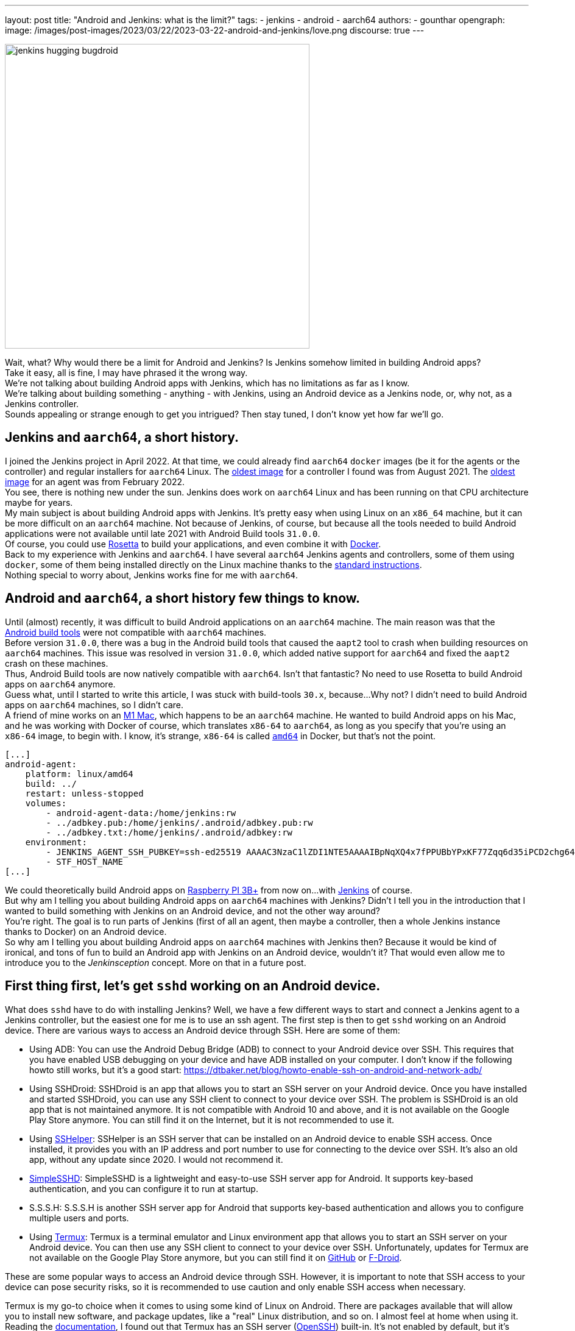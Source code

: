 ---
layout: post
title: "Android and Jenkins: what is the limit?"
tags:
- jenkins
- android
- aarch64
authors:
- gounthar
opengraph:
  image: /images/post-images/2023/03/22/2023-03-22-android-and-jenkins/love.png
discourse: true
---

image:/images/post-images/2023/03/22/2023-03-22-android-and-jenkins/love.png[jenkins hugging bugdroid,500]

Wait, what? Why would there be a limit for Android and Jenkins? Is Jenkins somehow limited in building Android apps?  +
Take it easy, all is fine, I may have phrased it the wrong way.
 +
We're not talking about building Android apps with Jenkins, which has no limitations as far as I know.
 +
We're talking about building something - anything - with Jenkins, using an Android device as a Jenkins node, or, why not, as a Jenkins controller.
 +
Sounds appealing or strange enough to get you intrigued? Then stay tuned, I don't know yet how far we'll go.

== Jenkins and `aarch64`, a short history.

I joined the Jenkins project in April 2022.
At that time, we could already find `aarch64` `docker` images (be it for the agents or the controller) and regular installers for `aarch64` Linux.
The https://hub.docker.com/layers/jenkins/jenkins/2.305-jdk11/images/sha256-700c20a5cd0eb3c69a825baf8197166bb078361c3351aab6806a386573dbc829?context=explore[oldest image] for a controller I found was from August 2021.
The https://hub.docker.com/layers/jenkins/jenkins/2.305-jdk11/images/sha256-700c20a5cd0eb3c69a825baf8197166bb078361c3351aab6806a386573dbc829?context=explore[oldest image] for an agent was from February 2022.
 +
You see, there is nothing new under the sun.
Jenkins does work on `aarch64` Linux and has been running on that CPU architecture maybe for years.
 +
My main subject is about building Android apps with Jenkins.
It's pretty easy when using Linux on an `x86_64` machine, but it can be more difficult on an `aarch64` machine.
Not because of Jenkins, of course, but because all the tools needed to build Android applications were not available until late 2021 with Android Build tools `31.0.0`.
 +
Of course, you could use https://support.apple.com/en-us/HT211861[Rosetta] to build your applications, and even combine it with https://developer.ibm.com/tutorials/running-x86-64-containers-mac-silicon-m1/[Docker].
 +
Back to my experience with Jenkins and `aarch64`.
I have several `aarch64` Jenkins agents and controllers, some of them using `docker`, some of them being installed directly on the Linux machine thanks to the link:/doc/book/installing/linux/#debianubuntu[standard instructions].
 +
Nothing special to worry about, Jenkins works fine for me with `aarch64`.

== Android and `aarch64`, a [.line-through]#short history# few things to know.

Until (almost) recently, it was difficult to build Android applications on an `aarch64` machine.
The main reason was that the https://developer.android.com/studio/releases/build-tools[Android build tools] were not compatible with `aarch64` machines.
 +
Before version `31.0.0`, there was a bug in the Android build tools that caused the `aapt2` tool to crash when building resources on `aarch64` machines.
This issue was resolved in version `31.0.0`, which added native support for `aarch64` and fixed the `aapt2` crash on these machines.
 +
Thus, Android Build tools are now natively compatible with `aarch64`.
Isn't that fantastic? No need to use Rosetta to build Android apps on `aarch64` anymore.
 +
Guess what, until I started to write this article, I was stuck with build-tools `30.x`, because...
Why not? I didn't need to build Android apps on `aarch64` machines, so I didn't care.
 +
A friend of mine works on an https://en.wikipedia.org/wiki/Apple_M1[M1 Mac], which happens to be an `aarch64` machine.
He wanted to build Android apps on his Mac, and he was working with Docker of course, which translates `x86-64` to `aarch64`, as long as you specify that you're using an `x86-64` image, to begin with.
I know, it's strange, `x86-64` is called `https://unix.stackexchange.com/a/53416[amd64]` in Docker, but that's not the point.

[,yaml]
----
[...]
android-agent:
    platform: linux/amd64
    build: ../
    restart: unless-stopped
    volumes:
        - android-agent-data:/home/jenkins:rw
        - ../adbkey.pub:/home/jenkins/.android/adbkey.pub:rw
        - ../adbkey.txt:/home/jenkins/.android/adbkey:rw
    environment:
        - JENKINS_AGENT_SSH_PUBKEY=ssh-ed25519 AAAAC3NzaC1lZDI1NTE5AAAAIBpNqXQ4x7fPPUBbYPxKF77Zqq6d35iPCD2chg644OUD
        - STF_HOST_NAME
[...]
----

We could theoretically build Android apps on https://magpi.raspberrypi.com/articles/pi-3-interview[Raspberry PI 3B+] from now on...
with https://github.com/gounthar/MyFirstAndroidAppBuiltByJenkins/blob/aarch64/Dockerfile[Jenkins] of course.
 +
But why am I telling you about building Android apps on `aarch64` machines with Jenkins?
Didn't I tell you in the introduction that I wanted to build something with Jenkins on an Android device, and not the other way around?   +
You're right.
The goal is to run parts of Jenkins (first of all an agent, then maybe a controller, then a whole Jenkins instance thanks to Docker) on an Android device.
  +
So why am I telling you about building Android apps on `aarch64` machines with Jenkins then?
Because it would be kind of ironical, and tons of fun to build an Android app with Jenkins on an Android device, wouldn't it?
That would even allow me to introduce you to the _Jenkinsception_ concept.
More on that in a future post.

== First thing first, let's get `sshd` working on an Android device.

What does `sshd` have to do with installing Jenkins? Well, we have a few different ways to start and connect a Jenkins agent to a Jenkins controller, but the easiest one for me is to use an ssh agent.
The first step is then to get `sshd` working on an Android device.
There are various ways to access an Android device through SSH.
Here are some of them:

* Using ADB: You can use the Android Debug Bridge (ADB) to connect to your Android device over SSH.
This requires that you have enabled USB debugging on your device and have ADB installed on your computer.
I don't know if the following howto still works, but it's a good start: https://dtbaker.net/blog/howto-enable-ssh-on-android-and-network-adb/
* Using SSHDroid: SSHDroid is an app that allows you to start an SSH server on your Android device.
Once you have installed and started SSHDroid, you can use any SSH client to connect to your device over SSH.
The problem is SSHDroid is an old app that is not maintained anymore.
It is not compatible with Android 10 and above, and it is not available on the Google Play Store anymore.
You can still find it on the Internet, but it is not recommended to use it.
* Using https://play.google.com/store/apps/details?id=com.arachnoid.sshelper[SSHelper]: SSHelper is an SSH server that can be installed on an Android device to enable SSH access.
Once installed, it provides you with an IP address and port number to use for connecting to the device over SSH.
It's also an old app, without any update since 2020.
I would not recommend it.
* https://play.google.com/store/apps/details?id=org.galexander.sshd[SimpleSSHD]: SimpleSSHD is a lightweight and easy-to-use SSH server app for Android.
It supports key-based authentication, and you can configure it to run at startup.
* S.S.S.H: S.S.S.H is another SSH server app for Android that supports key-based authentication and allows you to configure multiple users and ports.
* Using https://termux.dev/en/[Termux]: Termux is a terminal emulator and Linux environment app that allows you to start an SSH server on your Android device.
You can then use any SSH client to connect to your device over SSH.
Unfortunately, updates for Termux are not available on the Google Play Store anymore, but you can still find it on https://github.com/termux/termux-app#github[GitHub] or https://github.com/termux/termux-app#f-droid[F-Droid].

These are some popular ways to access an Android device through SSH.
However, it is important to note that SSH access to your device can pose security risks, so it is recommended to use caution and only enable SSH access when necessary.

Termux is my go-to choice when it comes to using some kind of Linux on Android.
There are packages available that will allow you to install new software, and package updates, like a "real" Linux distribution, and so on.
I almost feel at home when using it.
 +
Reading the https://wiki.termux.com/wiki/Remote_Access[documentation], I found out that Termux has an SSH server (https://www.openssh.com/[OpenSSH]) built-in.
It's not enabled by default, but it's easy to enable it.
 +
The following instructions are more or less a copy of what is available on the https://wiki.termux.com/wiki/Remote_Access#OpenSSH[Termux wiki].
I just added some more details to make it easier to follow.

=== Starting and stopping the OpenSSH server

Since Termux does not use https://en.wikipedia.org/wiki/Systemd[initialization system], services are started manually from the command line.
 +
To start the OpenSSH server, you need to execute this command: `sshd`.
If you need to stop `sshd`, just kill its process: `pkill sshd`.
 +
SSH daemon logs to Android system log, you can view them by running `logcat -s 'sshd:*'`.
You can do that either from Termux or ADB.

=== Setting up password authentication

Password authentication is enabled by default.
This will allow you to get started with it much easier.
Before proceeding, make sure that you understand that password authentication is less secure than a pubkey-based one.

Ensure that everything is up-to-date and package `openssh` is installed: +
[,bash]
----
 pkg upgradepkg install openssh
----

Please note that `$PREFIX` is a variable that points to the Termux installation directory.
It is usually `/data/data/com.termux/files`.

.
Password authentication is enabled by default in the configuration file.
But you can still review it at `$PREFIX/etc/ssh/sshd_config`, it should be like this: +
----
 PrintMotd yes
 PasswordAuthentication yes
 Subsystem sftp /data/data/com.termux/files/usr/libexec/sftp-server
----

If it's not looking like this, you will have to edit this file.
Note that `vi` is not installed by default, but `nano` is.
You can use it to edit the file.

Set a new password.
Execute command `passwd`.
While the program allows a minimal password length of 1 character, the recommended password length is more than 8 to 10 characters.
Passwords are not printed on the console. +
----
 $ passwd New password:
 Retype new password:
 New password was successfully set.
----

=== Setting up public key authentication

Public key authentication is the recommended way for logging in using SSH.
To use this type of authentication, you need to have a public/private key pair.
For a successful login, the public key must exist in the authorized keys list on the remote machine while the private key should be kept safe on your local host.

In the following example, it will be assumed that you want to establish public key authentication between your PC (host) and your future Jenkins agent which happens to be an Android device running Termux (remote).
It also will be assumed that you're running a Linux distribution on your PC, or https://en.wikipedia.org/wiki/Windows_Subsystem_for_Linux#WSL_2[WSL2], or even https://en.wikipedia.org/wiki/Cygwin[Cygwin].
It would be better if both machines were using the same network (e.g.
both are connected to the same Wi-Fi network).
It is also assumed that you know your Android device's IP address. +
If you have access to your router webpage, you should be able to see which IP has been assigned to your Android device.
If you don't have access to the router webpage, you can find your IP address on an Android device by following these steps:

* Open the Settings app on your Android device.
* Scroll down and tap on "About phone" or "About device."
* Look for the "Status" or "Network" section and tap on it.
* Find the "IP address" or "Wi-Fi IP address" option, which will display your device's IP address.

Alternatively, you can also find your IP address within Termux and type the following command: `ip addr show`, except that the package may not be installed yet.
You may have to issue `pkg install iproute2` first.
Look for the `inet` line next to the `wlan0` line that has your IP address given by your Wi-Fi router.

If you do not have ssh keys, you can generate them.
In this example, we will generate an `RSA` key.
On the PC, execute this command: `ssh-keygen -t rsa -b 2048 -f id_rsa` (replace `id_rsa` with the name of your key.
For me it would be `ssh_key_for_jenkins_agent_2023-03-10`).  +
The command shown above generates a private RSA key with a 2048-bit key length and saves it to the file `id_rsa`.
In the same directory, you can find a file `id_rsa.pub` -- it is a public key. +
For me, the command was: +
[,bash]
----
 ssh-keygen -t rsa -b 2048 -f ssh_key_for_jenkins_agent_2023-03-10
 Generating public/private rsa key pair.
 Enter passphrase (empty for no passphrase):
 Enter same passphrase again:
 Your identification has been saved in ssh_key_for_jenkins_agent_2023-03-10
 Your public key has been saved in ssh_key_for_jenkins_agent_2023-03-10.pub
 The key fingerprint is:SHA256:yoykbWyCHuqrANFBkO41vuXMC7kLhsVfe8caLWQEUqk user@PC
 The key's randomart image is:
 +---[RSA 2048]----+
 |.+o ..o.         |
 |.. . ...         |
 |o .  .  .        |
 | + oE  .         |
 |o = o . S        |
 |o+ B.* = o       |
 |++oo& = + +      |
 |= o=o+ . =       |
 |=+.o... .        |
 +----[SHA256]-----+
----

The key was generated in the current directory, not in `$HOME/.ssh`.
I tend to move the generated key in that `$HOME/.ssh` directory (`mv ssh_key_for_jenkins_agent_2023-03-10* ~/.ssh` for me).
I then change the directory to `$HOME/.ssh` (`cd ~/.ssh`) and change the permissions of the key (`chmod 600 ssh_key_for_jenkins_agent_2023-03-10`). +
Important note: 2048 bit is the minimal key length that is considered safe.
You can use higher values, but do not use higher than 4096 as the remote server may not support that big of a key.

Copy the key to the remote machine (your Jenkins agent wannabee running Termux).
Password authentication has to be enabled to install a public key on the remote machine.
Now do: `ssh-copy-id -p 8022 -i id_rsa IP_ADDRESS` (replace `id_rsa` with the name of your key and `IP_ADDRESS` with the IP address of your Android machine). +
Alternatively, you can manually copy the content inside `id_rsa.pub` (public key) which is already on PC and looks like `ssh-rsa <A LOT OF RANDOM STRINGS> user@host` and paste it to the Termux file `$HOME/.ssh/authorized_keys` (remote machine). +
Remember you would have first to connect through `ssh user@IP_ADDRESS -p 8022` (replace `IP_ADDRESS` with the IP address of your Android machine) so you can copy the content of the public key using any text editor available on PC and paste it inside an ssh session handled by Termux. +
What looks strange to me is that `user` could be just about anything.
I tried to log in without supplying a user (which means I was using my PC username) and it worked.
I also tried to log in with a different username, and it worked too.
When issuing the `whoami` command inside Termux, it shows the username of the Termux user, which is `u0_a504` in my case.
I don't know if this is a bug or a feature. +
If everything went fine, you will see a message like this one: +
[,bash]
----
 Number of key(s) added: 1
----

If your system has an ssh-agent, you should now https://docs.github.com/en/authentication/connecting-to-github-with-ssh/generating-a-new-ssh-key-and-adding-it-to-the-ssh-agent?platform=linux#adding-your-ssh-key-to-the-ssh-agent[add your newly generated key to the agent]. +
Now try logging into the machine, with: `ssh -p '8022' 'IP_ADDRESS'` (replace `IP_ADDRESS` with the IP address of your Android machine) and check to make sure that only the key(s) you wanted were added. +
If you don't have an agent running, you will have to use a slightly different command: `ssh -i id_rsa -p '8022' 'IP_ADDRESS'` (replace `id_rsa` with the name of your key and `IP_ADDRESS` with the IP address of your Android machine). +
That would give for me: +
[,bash]
----
 ssh -i ssh_key_for_jenkins_agent_2023-03-10 -p 8022 192.168.1.xx
 Welcome to Termux!
----

From this point password authentication can be disabled.
Edit with nano the file `$PREFIX/etc/ssh/sshd_config` and replace the line beginning with `PasswordAuthentication` with `PasswordAuthentication no`. +
Back to the Termux app, execute the command `pkill sshd && sshd` to restart the `sshd` server with the updated configuration file.
Of course, if you were to do that from your PC, you would be disconnected and the ssh server would not be restarted.

Now you can log in to the remote machine without a password.
Just execute the command `ssh -p '8022' 'IP_ADDRESS'` (replace `IP_ADDRESS` with the IP address of your Android machine), or with the more complex command (`-i`) if your machine does not use an ssh agent.

== Installing java on Termux

We all know that Jenkins is written in Java.
We also know Android apps are written in Java or Kotlin, so we could hope that we magically could skip this step. +
I'm afraid we can't.
The virtual machine that runs Android apps is not the same as the one that runs on your PC.
We'll detail later on the main differences between the two. +
The Android virtual machine (called dalvik) is available on Termux, but it is not capable of executing our agent.jar file.
The `java` command is not available yet.

[,bash]
----
$ dalvikvm -showversion
ART version 2.1.0 arm64
$ java --version
bash: /data/data/com.termux/files/usr/bin/java: No such file or directory
----

For the time being, let's just assume that we need to install Java on Termux. +
Let's find out which java versions are available on Termux:

[,bash]
----
pkg update && pkg search openjdk
Checking availability of current mirror:
[*] https://packages-cf.termux.dev/apt/termux-main: ok
Sorting...
Done
Full Text Search...
Done
openjdk-17/stable 17.0-25 aarch64
  Java development kit and runtime
openjdk-17-source/stable 17.0-25 all
  Source files for openjdk-17
openjdk-17-x/stable 17.0-25 aarch64
  Portion of openjdk-17 requiring X11 functionality
----

Nice.
Jenkins supports Java 17 since link:/changelog-old/#v2.355[2.355] and link:/changelog-stable/#v2.346.1[2.346.1 LTS], so let's go with OpenJDK 17.

[,bash]
----
pkg install openjdk-17
----

Now the `java` command is available:

[,bash]
----
java --version
openjdk 17-internal 2021-09-14
OpenJDK Runtime Environment (build 17-internal+0-adhoc..src)
OpenJDK 64-Bit Server VM (build 17-internal+0-adhoc..src, mixed mode)
----

== Creating a Jenkins ssh agent

You should now be able to connect via `ssh` to your Android device running Termux (whenever Termux is running and if you have issued the `sshd` command). +
Your `ssh` server also knows about the `ssh` key you generated on your PC.
We will now create a credential based on that key within Jenkins that will allow you to connect to your Android device running Termux from Jenkins later on.

=== Creating a Jenkins ssh credential

For this part, there is almost nothing specific to Android.
You can follow without a doubt the link:/doc/book/using/using-agents/[official documentation], and more specifically how to link:/doc/book/using/using-agents/#create-a-jenkins-ssh-credential[create a Jenkins credential].

=== Setting up a Jenkins ssh agent

It's now time to link:/doc/book/using/using-agents/#setup-up-the-agent1-on-jenkins[set up your agent].

You could use `Android` as a label for your agent.
Choose the `Launch agent via SSH` option.
The hostname should be your phone's IP address (named 'IP_ADDRESS' in the previous steps).
+
The credentials should be the ones you created in the previous steps.
The remote root directory should be `/data/data/com.termux/files/home`.
The host key verification strategy should be `Non verifying Verification Strategy`.
The `Launch method` should be `Launch agent via SSH`.

Don't forget to click on the `Advanced` button and change the port to `8022`.
You could also specify the path of the `java` executable you installed in the previous steps which happens to be `/data/data/com.termux/files/usr/bin/java`. +
As I have installed the 'Platform Labeller' plugin, I have also checked the 'Automatic Platform Labels' checkbox.
We'll see later on if it can cope with Android devices that don't use the `lsb_release` command.

The very last thing to do is to click on the `Save` button. +
You should now see the complete list of your defined agents. +
While the agent has been created, it may have not started yet. +
If that's the case, click on the name corresponding to your newly created agent ('Android Phone' for me) and click on the `Launch` button to start the agent. +
After some time, you should see in the logs `Agent successfully connected and online`, which means you can now use this agent to run your builds.

== Using a Jenkins ssh agent

Let's create a new job and use our newly created agent to run it. +
The simplest job that comes to mind is a `Freestyle project` that just runs the `uname -a` command.
That should give us some information on the Android device we are running on while proving that the agent is working. +
Once again, there is nothing specific to Android for this step, so you can follow the link:/doc/book/using/using-agents/#delegating-the-first-job-to-agent1[official documentation]. +
The only changes to the documentation I have made are:

* I have used the `Android` label to make sure the job is run on the Android agent
* I have used the `uname -a` command instead of the `echo $NODE_NAME` command

[,bash]
----
Started by user admin
Running as SYSTEM[EnvInject] - Loading node environment variables.
Building remotely on Android Phone (aarch64 aarch64-unknown+check_lsb_release_installed aarch64-unknown+check_lsb_release_installed-unknown+check_lsb_release_installed android unknown+check_lsb_release_installed-unknown+check_lsb_release_installed unknown+check_lsb_release_installed) in workspace /data/data/com.termux/files/home/workspace/Android First Job
[Android First Job] $ /bin/sh -xe /data/data/com.termux/files/usr/tmp/jenkins13760213506108463207.sh
+ uname -a
Linux localhost 4.4.192-perf+ #1 SMP PREEMPT Fri Dec 10 13:53:37 WIB 2021 aarch64 Android
Finished: SUCCESS
----

We now have a working Jenkins agent running on Android thanks to Termux.
Now what? Of course, we will be limited to the commands and packages that are https://wiki.termux.com/wiki/Package_Management[available] on Termux. +
For example, I can't see `gcc` in the list of available packages, which could be troublesome.

[,bash]
----
pkg search gcc
Checking availability of current mirror:
[*] https://termux.astra.in.ua/apt/termux-main: ok
Sorting...
Done
Full Text Search...
Done
----

No gcc? You're right, no gcc in the official Termux repository, but the Termux community comes to the rescue with some repositories that provide additional packages, like https://github.com/its-pointless/its-pointless.github.io[gcc].
After installing the repository, we can install gcc.

[,bash]
----
pkg search gcc
Checking availability of current mirror:
[*] https://termux.astra.in.ua/apt/termux-main: ok
Sorting...
Done
Full Text Search...
Done
gcc-6/termux 6.5.0-2 aarch64
  GNU C compiler
gcc-7/termux 7.4.0-2 aarch64
  GNU C compiler
gcc-8/termux 8.3.0-3 aarch64
  GNU C compiler
libgccjit-8-dev/termux 8.3.0-3 aarch64
  GCC just-in-time compilation
libgomp-7/termux 7.4.0-2 aarch64
  openmp library for gcc
libgomp-8/termux 8.3.0-3 aarch64
  openmp library for gcc-8
----

As you can see, we have a few gcc versions to try out.
But...
What if we need gcc 10 for example? I guess we would have to https://bruno.verachten.fr/2019/11/07/compile-gcc9-on-rk3399/[compile it ourselves] like in the good old days.
Problem solved for gcc, but what about other packages? +
We will somehow be limited by the availability of the packages on Termux.
What if we could work around that limitation? +
What about running Docker on Termux? Docker has no limit on packages as long as we choose the right base image, right? So we could run a Jenkins agent on Termux through a Docker image based on another distribution that happens to supply all the packages we need. +
The _slight_ problem that may arise is that Docker is not easily installed on Termux, and once installed, it won't work out of the box.
But that's for another post.

== Android apps are running some kind of JVM, right? So why not use a Jenkins inbound agent?

Android apps are written in Java or Kotlin programming languages, and they run on a Java Virtual Machine (JVM) called the Android Runtime (https://en.wikipedia.org/wiki/Android_Runtime[ART]) or the Dalvik Virtual Machine (https://en.wikipedia.org/wiki/Dalvik_%28software%29[DVM]).

It is possible to access the JVM from an `ADB` shell and run Java code using the `dalvikvm` command, which is a command-line tool that allows you to execute Java code on the DalvikVM.

Nevertheless, there are preliminary steps that you need to take before you can run Java code on an Android device.
You need to compile your Java code into a `.class` file, transform it into the `DEX` format thanks to the `d8` tool, push the resulting  `.dex` file to your Android device, and then run the Java class using the `dalvikvm` command. +
It's possible to some extent to automate these steps, but it's not trivial. +
Also, the `dalvikvm` command is a low-level tool that may not be suitable for running complex Java apps., which may have additional dependencies to function properly. +
If ever that would work, it would be a very hacky solution (which is fine with me), but where would we go from there? I mean, we have a subset of the Linux commands available in the ADB shell, but we can't install tools, packages, etc.
How would we install `gcc` for example? So what could our Jenkins agent do? Not so much I'm afraid... +
We could still use Termux; as we've seen earlier Termux uses the base shell that is available through adb.
We can use the Dalvik VM while using Termux, so we could keep the best of both worlds (Android & Linux-like).
If ever we could launch the inbound agent through Dalvik, that is.
Another solution would be to create a library from the agent.jar file and integrate it into an Android app.
That part could work but then the resulting agent would be even more limited...
There wouldn't be any shell available, as the app is sandboxed.
We would have an agent able to do almost nothing... +
I'd like to know more nonetheless, so I'll write down my thoughts about that in another article once I've done my homework.
